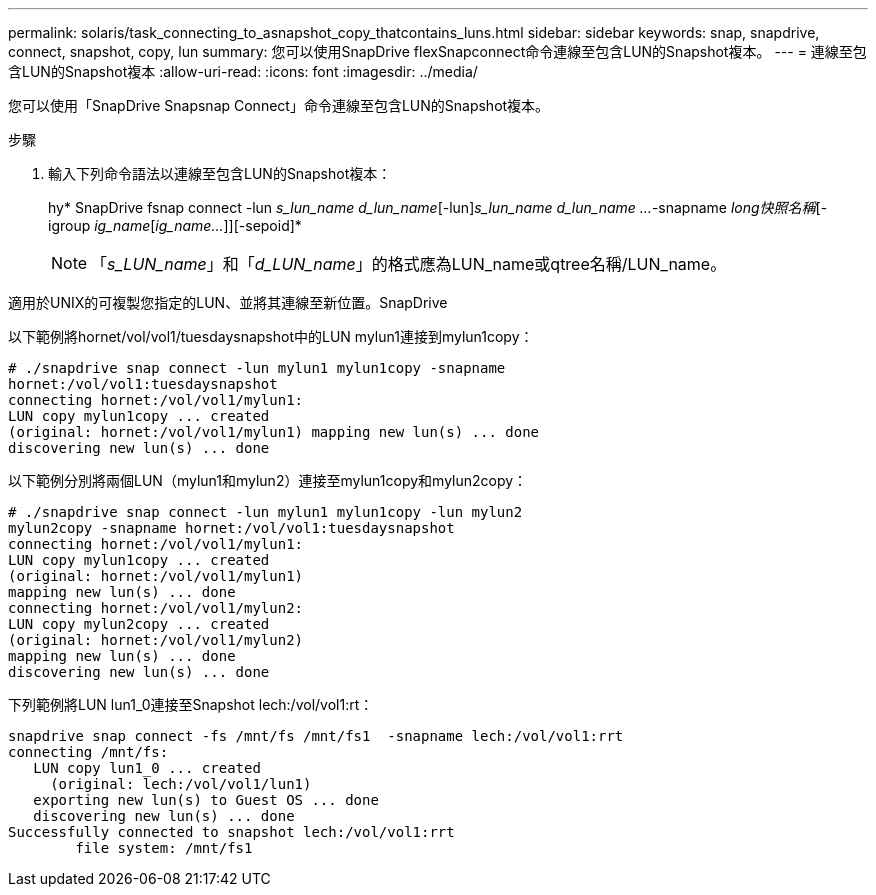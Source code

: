 ---
permalink: solaris/task_connecting_to_asnapshot_copy_thatcontains_luns.html 
sidebar: sidebar 
keywords: snap, snapdrive, connect, snapshot, copy, lun 
summary: 您可以使用SnapDrive flexSnapconnect命令連線至包含LUN的Snapshot複本。 
---
= 連線至包含LUN的Snapshot複本
:allow-uri-read: 
:icons: font
:imagesdir: ../media/


[role="lead"]
您可以使用「SnapDrive Snapsnap Connect」命令連線至包含LUN的Snapshot複本。

.步驟
. 輸入下列命令語法以連線至包含LUN的Snapshot複本：
+
hy* SnapDrive fsnap connect -lun _s_lun_name d_lun_name_[-lun]_s_lun_name d_lun_name ..._-snapname _long快照名稱_[-igroup _ig_name_[_ig_name..._]][-sepoid]*

+

NOTE: 「_s_LUN_name_」和「_d_LUN_name_」的格式應為LUN_name或qtree名稱/LUN_name。



適用於UNIX的可複製您指定的LUN、並將其連線至新位置。SnapDrive

以下範例將hornet/vol/vol1/tuesdaysnapshot中的LUN mylun1連接到mylun1copy：

[listing]
----
# ./snapdrive snap connect -lun mylun1 mylun1copy -snapname
hornet:/vol/vol1:tuesdaysnapshot
connecting hornet:/vol/vol1/mylun1:
LUN copy mylun1copy ... created
(original: hornet:/vol/vol1/mylun1) mapping new lun(s) ... done
discovering new lun(s) ... done
----
以下範例分別將兩個LUN（mylun1和mylun2）連接至mylun1copy和mylun2copy：

[listing]
----
# ./snapdrive snap connect -lun mylun1 mylun1copy -lun mylun2
mylun2copy -snapname hornet:/vol/vol1:tuesdaysnapshot
connecting hornet:/vol/vol1/mylun1:
LUN copy mylun1copy ... created
(original: hornet:/vol/vol1/mylun1)
mapping new lun(s) ... done
connecting hornet:/vol/vol1/mylun2:
LUN copy mylun2copy ... created
(original: hornet:/vol/vol1/mylun2)
mapping new lun(s) ... done
discovering new lun(s) ... done
----
下列範例將LUN lun1_0連接至Snapshot lech:/vol/vol1:rt：

[listing]
----

snapdrive snap connect -fs /mnt/fs /mnt/fs1  -snapname lech:/vol/vol1:rrt
connecting /mnt/fs:
   LUN copy lun1_0 ... created
     (original: lech:/vol/vol1/lun1)
   exporting new lun(s) to Guest OS ... done
   discovering new lun(s) ... done
Successfully connected to snapshot lech:/vol/vol1:rrt
        file system: /mnt/fs1
----